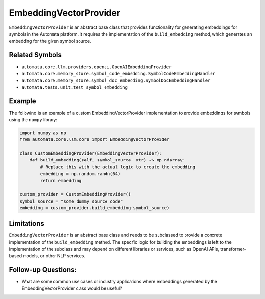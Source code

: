 EmbeddingVectorProvider
=================

``EmbeddingVectorProvider`` is an abstract base class that provides
functionality for generating embeddings for symbols in the Automata
platform. It requires the implementation of the ``build_embedding``
method, which generates an embedding for the given symbol source.

Related Symbols
---------------

-  ``automata.core.llm.providers.openai.OpenAIEmbeddingProvider``
-  ``automata.core.memory_store.symbol_code_embedding.SymbolCodeEmbeddingHandler``
-  ``automata.core.memory_store.symbol_doc_embedding.SymbolDocEmbeddingHandler``
-  ``automata.tests.unit.test_symbol_embedding``

Example
-------

The following is an example of a custom EmbeddingVectorProvider implementation
to provide embeddings for symbols using the ``numpy`` library:

.. code:: python

   import numpy as np
   from automata.core.llm.core import EmbeddingVectorProvider

   class CustomEmbeddingProvider(EmbeddingVectorProvider):
       def build_embedding(self, symbol_source: str) -> np.ndarray:
           # Replace this with the actual logic to create the embedding
           embedding = np.random.randn(64)
           return embedding

   custom_provider = CustomEmbeddingProvider()
   symbol_source = "some dummy source code"
   embedding = custom_provider.build_embedding(symbol_source)

Limitations
-----------

``EmbeddingVectorProvider`` is an abstract base class and needs to be
subclassed to provide a concrete implementation of the
``build_embedding`` method. The specific logic for building the
embeddings is left to the implementation of the subclass and may depend
on different libraries or services, such as OpenAI APIs,
transformer-based models, or other NLP services.

Follow-up Questions:
--------------------

-  What are some common use cases or industry applications where
   embeddings generated by the EmbeddingVectorProvider class would be useful?

